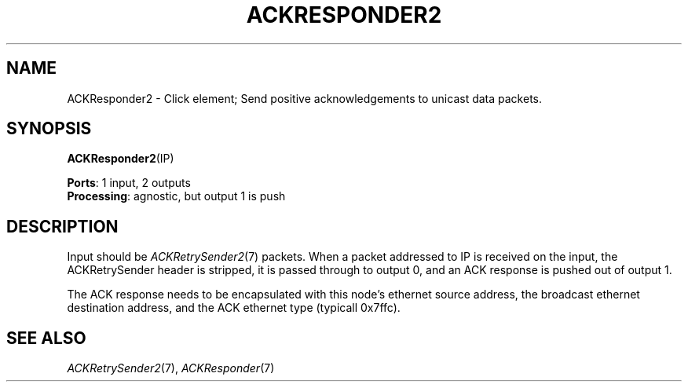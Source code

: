 .\" -*- mode: nroff -*-
.\" Generated by 'click-elem2man' from '../elements/grid/ackresponder2.hh:7'
.de M
.IR "\\$1" "(\\$2)\\$3"
..
.de RM
.RI "\\$1" "\\$2" "(\\$3)\\$4"
..
.TH "ACKRESPONDER2" 7click "12/Oct/2017" "Click"
.SH "NAME"
ACKResponder2 \- Click element;
Send positive acknowledgements to unicast data packets.
.SH "SYNOPSIS"
\fBACKResponder2\fR(IP)

\fBPorts\fR: 1 input, 2 outputs
.br
\fBProcessing\fR: agnostic, but output 1 is push
.br
.SH "DESCRIPTION"
Input should be 
.M ACKRetrySender2 7
packets.  When a packet addressed
to IP is received on the input, the ACKRetrySender header is
stripped, it is passed through to output 0, and an ACK response is
pushed out of output 1.
.PP
The ACK response needs to be encapsulated with this node's ethernet
source address, the broadcast ethernet destination address, and the
ACK ethernet type (typicall 0x7ffc).
.PP

.SH "SEE ALSO"
.M ACKRetrySender2 7 ,
.M ACKResponder 7

